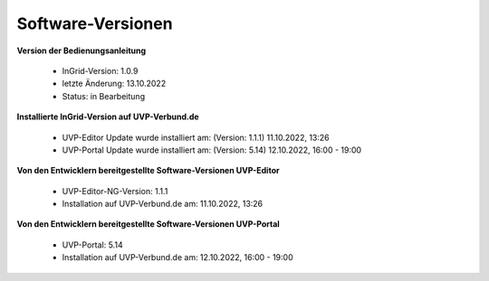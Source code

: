 Software-Versionen
==================

**Version der Bedienungsanleitung**

 - InGrid-Version: 1.0.9
 - letzte Änderung: 13.10.2022
 - Status: in Bearbeitung


**Installierte InGrid-Version auf UVP-Verbund.de**

 - UVP-Editor Update wurde installiert am: (Version: 1.1.1) 11.10.2022, 13:26 
 - UVP-Portal Update wurde installiert am: (Version: 5.14) 12.10.2022, 16:00 - 19:00


**Von den Entwicklern bereitgestellte Software-Versionen UVP-Editor**

 - UVP-Editor-NG-Version: 1.1.1
 - Installation auf UVP-Verbund.de am: 11.10.2022, 13:26 
 
 
**Von den Entwicklern bereitgestellte Software-Versionen UVP-Portal**
 
 - UVP-Portal: 5.14
 - Installation auf UVP-Verbund.de am: 12.10.2022, 16:00 - 19:00







